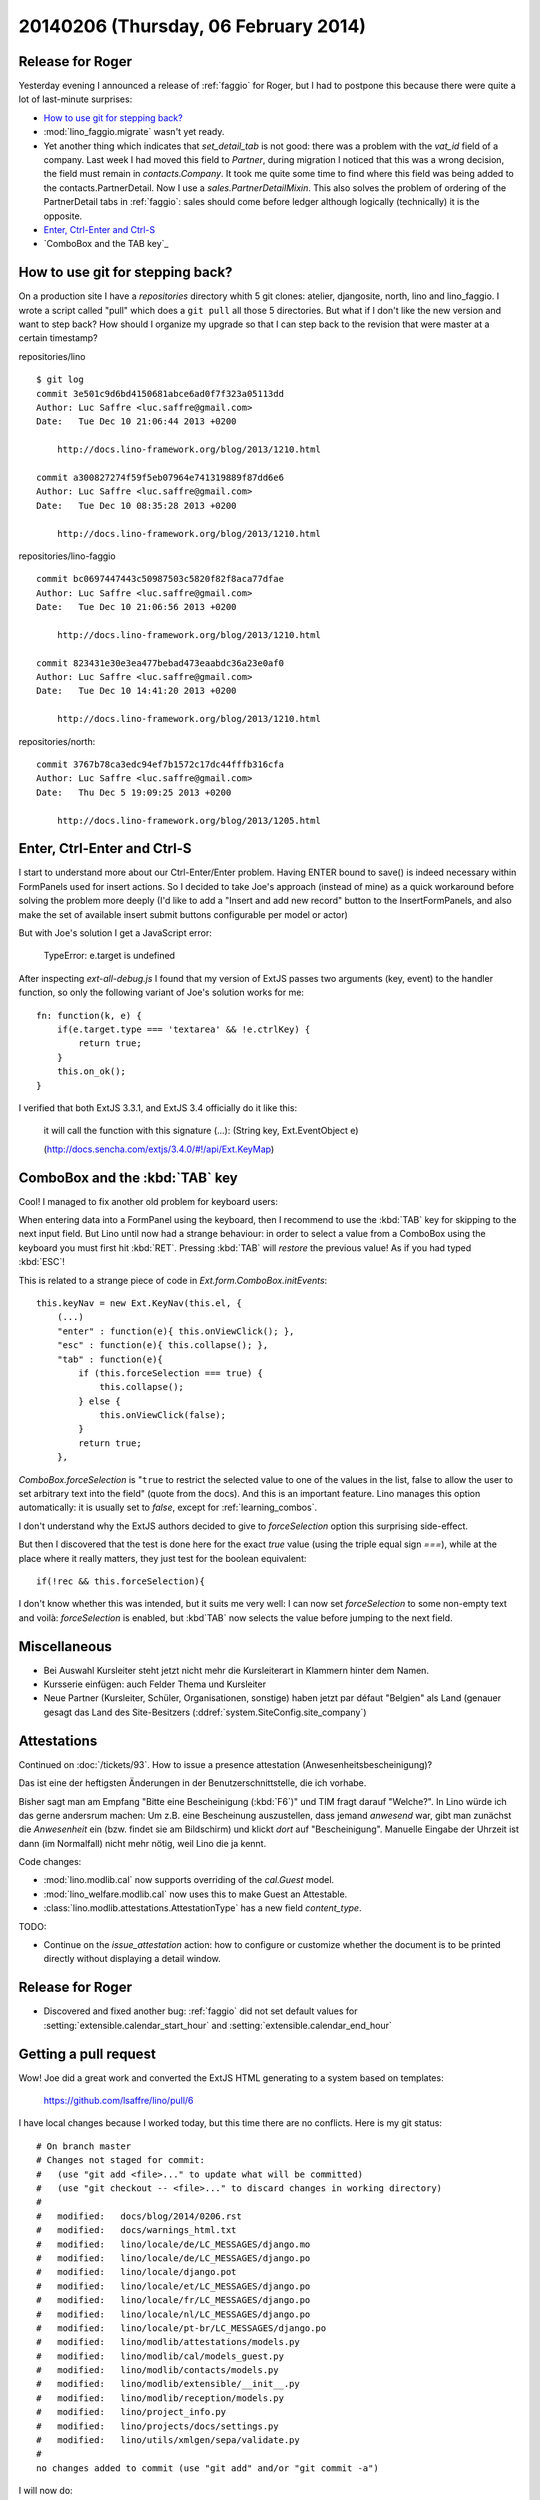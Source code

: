 =====================================
20140206 (Thursday, 06 February 2014)
=====================================

Release for Roger
-----------------

Yesterday evening I announced a release of :ref:`faggio` for Roger,
but I had to postpone this because there were quite a lot of
last-minute surprises:

- `How to use git for stepping back?`_

- :mod:`lino_faggio.migrate` wasn't yet ready.

- Yet another thing which indicates that `set_detail_tab` is not good:
  there was a problem with the `vat_id` field of a company. Last week
  I had moved this field to `Partner`, during migration I noticed that
  this was a wrong decision, the field must remain in
  `contacts.Company`. It took me quite some time to find where this
  field was being added to the contacts.PartnerDetail. Now I use a
  `sales.PartnerDetailMixin`. This also solves the problem of ordering
  of the PartnerDetail tabs in :ref:`faggio`: sales should come before
  ledger although logically (technically) it is the opposite.

- `Enter, Ctrl-Enter and Ctrl-S`_
- `ComboBox and the TAB key`_


How to use git for stepping back?
---------------------------------

On a production site I have a `repositories` directory whith 5 git
clones: atelier, djangosite, north, lino and lino_faggio. I wrote a
script called "pull" which does a ``git pull`` all those 5
directories.  But what if I don't like the new version and want to
step back?  How should I organize my upgrade so that I can step back
to the revision that were master at a certain timestamp?


repositories/lino ::

    $ git log 
    commit 3e501c9d6bd4150681abce6ad0f7f323a05113dd
    Author: Luc Saffre <luc.saffre@gmail.com>
    Date:   Tue Dec 10 21:06:44 2013 +0200

        http://docs.lino-framework.org/blog/2013/1210.html

    commit a300827274f59f5eb07964e741319889f87dd6e6
    Author: Luc Saffre <luc.saffre@gmail.com>
    Date:   Tue Dec 10 08:35:28 2013 +0200

        http://docs.lino-framework.org/blog/2013/1210.html


repositories/lino-faggio ::


    commit bc0697447443c50987503c5820f82f8aca77dfae
    Author: Luc Saffre <luc.saffre@gmail.com>
    Date:   Tue Dec 10 21:06:56 2013 +0200

        http://docs.lino-framework.org/blog/2013/1210.html

    commit 823431e30e3ea477bebad473eaabdc36a23e0af0
    Author: Luc Saffre <luc.saffre@gmail.com>
    Date:   Tue Dec 10 14:41:20 2013 +0200

        http://docs.lino-framework.org/blog/2013/1210.html

repositories/north::

    commit 3767b78ca3edc94ef7b1572c17dc44fffb316cfa
    Author: Luc Saffre <luc.saffre@gmail.com>
    Date:   Thu Dec 5 19:09:25 2013 +0200

        http://docs.lino-framework.org/blog/2013/1205.html


Enter, Ctrl-Enter and Ctrl-S
----------------------------

I start to understand more about our Ctrl-Enter/Enter problem. Having
ENTER bound to save() is indeed necessary within FormPanels used for
insert actions. So I decided to take Joe's approach (instead of mine)
as a quick workaround before solving the problem more deeply (I'd like
to add a "Insert and add new record" button to the InsertFormPanels,
and also make the set of available insert submit buttons configurable
per model or actor)

But with Joe's solution I get a JavaScript error:

  TypeError: e.target is undefined

After inspecting `ext-all-debug.js` I found that my version of ExtJS
passes two arguments (key, event) to the handler function, so only the
following variant of Joe's solution works for me::

      fn: function(k, e) {
          if(e.target.type === 'textarea' && !e.ctrlKey) {
              return true;
          }
          this.on_ok();
      }

I verified that both ExtJS 3.3.1, and ExtJS 3.4 officially do it like
this:

    it will call the function with this signature (...): (String key,
    Ext.EventObject e)

    (http://docs.sencha.com/extjs/3.4.0/#!/api/Ext.KeyMap)


ComboBox and the :kbd:`TAB` key
-------------------------------

Cool! I managed to fix another old problem for keyboard users:

When entering data into a FormPanel using the keyboard, then I
recommend to use the :kbd:`TAB` key for skipping to the next input
field. But Lino until now had a strange behaviour: in order to select
a value from a ComboBox using the keyboard you must first hit
:kbd:`RET`. Pressing :kbd:`TAB` will *restore* the previous value! As
if you had typed :kbd:`ESC`!

This is related to a strange piece of code in
`Ext.form.ComboBox.initEvents`::

    this.keyNav = new Ext.KeyNav(this.el, {
        (...)
        "enter" : function(e){ this.onViewClick(); },
        "esc" : function(e){ this.collapse(); },
        "tab" : function(e){
            if (this.forceSelection === true) {
                this.collapse();
            } else {
                this.onViewClick(false);
            }
            return true;
        },

`ComboBox.forceSelection` is "``true`` to restrict the selected value
to one of the values in the list, false to allow the user to set
arbitrary text into the field" (quote from the docs). And this is an
important feature. Lino manages this option automatically: it is
usually set to `false`, except for :ref:`learning_combos`.

I don't understand why the ExtJS authors decided to give to
`forceSelection` option this surprising side-effect.

But then I discovered that the test is done here for the exact `true`
value (using the triple equal sign `===`), while at the place where it
really matters, they just test for the boolean equivalent::

        if(!rec && this.forceSelection){

I don't know whether this was intended, but it suits me very well: I
can now set `forceSelection` to some non-empty text and voilà:
`forceSelection` is enabled, but :kbd`TAB` now selects the value
before jumping to the next field.


Miscellaneous
-------------

.. currentlanguage: de

- Bei Auswahl Kursleiter steht jetzt nicht mehr die Kursleiterart in
  Klammern hinter dem Namen.
- Kursserie einfügen: auch Felder Thema und Kursleiter
- Neue Partner (Kursleiter, Schüler, Organisationen, sonstige) haben
  jetzt par défaut "Belgien" als Land (genauer gesagt das Land des
  Site-Besitzers (:ddref:`system.SiteConfig.site_company`)


Attestations
------------

Continued on :doc:`/tickets/93`.  How to issue a presence attestation
(Anwesenheitsbescheinigung)?

Das ist eine der heftigsten Änderungen in der Benutzerschnittstelle,
die ich vorhabe.

Bisher sagt man am Empfang "Bitte eine Bescheinigung
(:kbd:`F6`)" und TIM fragt darauf "Welche?". In Lino würde ich das
gerne andersrum machen: Um z.B. eine Bescheinung auszustellen, dass
jemand *anwesend* war, gibt man zunächst die *Anwesenheit* ein
(bzw. findet sie am Bildschirm) und klickt *dort* auf
"Bescheinigung". Manuelle Eingabe der Uhrzeit ist dann (im Normalfall)
nicht mehr nötig, weil Lino die ja kennt.


Code changes:

- :mod:`lino.modlib.cal` now supports overriding of the `cal.Guest` model.
- :mod:`lino_welfare.modlib.cal` now uses this to make Guest an Attestable.
- :class:`lino.modlib.attestations.AttestationType` has a new field 
  `content_type`.

TODO:

- Continue on the `issue_attestation` action: how to configure or
  customize whether the document is to be printed directly without
  displaying a detail window.


Release for Roger
-----------------

- Discovered and fixed another bug: :ref:`faggio` did not set default
  values for :setting:`extensible.calendar_start_hour` and
  :setting:`extensible.calendar_end_hour`


Getting a pull request
----------------------

Wow! Joe did a great work and converted the ExtJS HTML generating to
a system based on templates:

  https://github.com/lsaffre/lino/pull/6

I have local changes because I worked today, but this time there are no conflicts. Here is my git status::

    # On branch master
    # Changes not staged for commit:
    #   (use "git add <file>..." to update what will be committed)
    #   (use "git checkout -- <file>..." to discard changes in working directory)
    #
    #	modified:   docs/blog/2014/0206.rst
    #	modified:   docs/warnings_html.txt
    #	modified:   lino/locale/de/LC_MESSAGES/django.mo
    #	modified:   lino/locale/de/LC_MESSAGES/django.po
    #	modified:   lino/locale/django.pot
    #	modified:   lino/locale/et/LC_MESSAGES/django.po
    #	modified:   lino/locale/fr/LC_MESSAGES/django.po
    #	modified:   lino/locale/nl/LC_MESSAGES/django.po
    #	modified:   lino/locale/pt-br/LC_MESSAGES/django.po
    #	modified:   lino/modlib/attestations/models.py
    #	modified:   lino/modlib/cal/models_guest.py
    #	modified:   lino/modlib/contacts/models.py
    #	modified:   lino/modlib/extensible/__init__.py
    #	modified:   lino/modlib/reception/models.py
    #	modified:   lino/project_info.py
    #	modified:   lino/projects/docs/settings.py
    #	modified:   lino/utils/xmlgen/sepa/validate.py
    #
    no changes added to commit (use "git add" and/or "git commit -a")


I will now do:

- Before committing my local changes I merge the pull request using
  the GitHub web interface.
- Commit my local changes.


